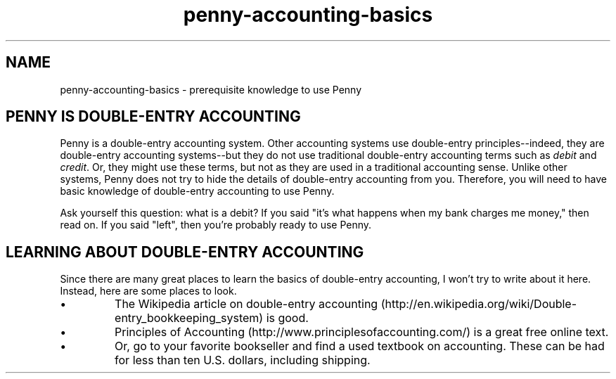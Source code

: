 .TH penny-accounting-basics 1

.SH NAME
penny-accounting-basics - prerequisite knowledge to use Penny

.SH PENNY IS DOUBLE-ENTRY ACCOUNTING

Penny is a double-entry accounting system. Other accounting systems use double-entry principles--indeed, they are double-entry accounting systems--but they do not use traditional double-entry accounting terms such as
.I debit
and
.IR credit .
Or, they might use these terms, but not as they are used in a
traditional accounting sense. Unlike other systems, Penny does not try
to hide the details of double-entry accounting from you. Therefore,
you will need to have basic knowledge of double-entry accounting to
use Penny.

Ask yourself this question: what is a debit? If you said "it's what
happens when my bank charges me money," then read on. If you said
"left", then you're probably ready to use Penny.

.SH LEARNING ABOUT DOUBLE-ENTRY ACCOUNTING

Since there are many great places to learn the basics of double-entry
accounting, I won't try to write about it here. Instead, here are some
places to look.

.IP \(bu
The Wikipedia article on double-entry accounting
(http://en.wikipedia.org/wiki/Double-entry_bookkeeping_system) is
good.

.IP \(bu
Principles of Accounting (http://www.principlesofaccounting.com/) is a
great free online text.

.IP \(bu
Or, go to your favorite bookseller and find a used textbook on
accounting. These can be had for less than ten U.S. dollars, including
shipping.
